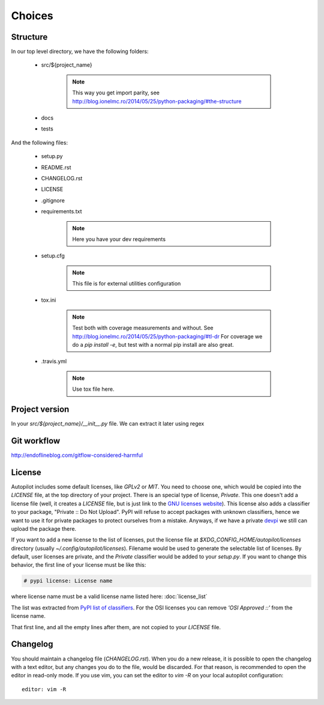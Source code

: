 =======
Choices
=======


Structure
---------

In our top level directory, we have the following folders:

    - src/${project_name}

        .. note::

            This way you get import parity, see http://blog.ionelmc.ro/2014/05/25/python-packaging/#the-structure

            .. # In a perfect world, this directory would be called `src`, but later we can import the package with an `import ${project_name}`

    - docs

    - tests


And the following files:

    - setup.py

    - README.rst

    - CHANGELOG.rst

    - LICENSE

    - .gitignore

    - requirements.txt

        .. note::

            Here you have your dev requirements


    - setup.cfg

        .. note::

            This file is for external utilities configuration


    - tox.ini

        .. note::

            .. TODO Move to other section
            Test both with coverage measurements and without. See http://blog.ionelmc.ro/2014/05/25/python-packaging/#tl-dr
            For coverage we do a `pip install -e`, but test with a normal pip install are also great.


    - .travis.yml

        .. note::

            .. TODO Move to other section
            Use tox file here.




Project version
---------------

In your `src/${project_name}/__init__.py` file. We can extract it later using regex



Git workflow
------------

http://endoflineblog.com/gitflow-considered-harmful


License
-------

Autopilot includes some default licenses, like `GPLv2` or `MIT`. You need to
choose one, which would be copied into the `LICENSE` file, at the top directory
of your project. There is an special type of license, `Private`. This one
doesn't add a license file (well, it creates a `LICENSE` file, but is just link
to the `GNU licenses website
<http://www.gnu.org/licenses/license-list.en.html#NoLicense>`_). This license
also adds a classifier to your package, "Private :: Do Not Upload".  PyPI will
refuse to accept packages with unknown classifiers, hence we want to use it for
private packages to protect ourselves from a mistake. Anyways, if we have a
private devpi_ we still can upload the package there.


If you want to add a new license to the list of licenses, put the license file
at `$XDG_CONFIG_HOME/autopilot/licenses` directory (usually
`~/.config/autopilot/licenses`). Filename would be used to generate the
selectable list of licenses.  By default, user licenses are private, and the
`Private` classifier would be added to your `setup.py`. If you want to change
this behavior, the first line of your license must be like this:

.. code-block:: text

    # pypi license: License name

where license name must be a valid license name listed here: :doc:`license_list`

The list was extracted from `PyPI list of classifiers
<https://pypi.python.org/pypi?%3Aaction=list_classifiers>`_. For the OSI
licenses you can remove `'OSI Approved ::'` from the license name.


That first line, and all the empty lines after them, are not copied to your `LICENSE` file.


Changelog
---------

You should maintain a changelog file (`CHANGELOG.rst`). When you do a new
release, it is possible to open the changelog with a text editor, but any
changes you do to the file, would be discarded. For that reason, is recommended
to open the editor in read-only mode. If you use vim, you can set the editor to
`vim -R` on your local autopilot configuration::

    editor: vim -R

.. _devpi: http://doc.devpi.net/latest/
